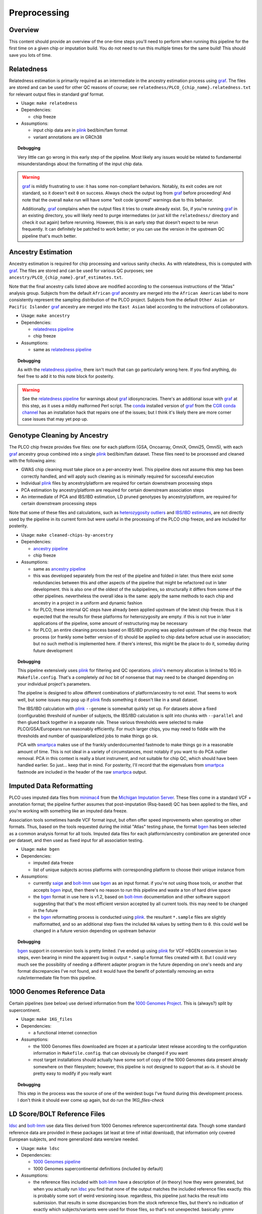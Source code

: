 Preprocessing
=============

Overview
~~~~~~~~

This content should provide an overview of the one-time steps you'll need to perform when running this pipeline for the first time
on a given chip or imputation build. You do not need to run this multiple times for the same build! This should save you lots of time.

.. _`relatedness pipeline`:

Relatedness
~~~~~~~~~~~

Relatedness estimation is primarily required as an intermediate in the ancestry estimation process using graf_. The files are stored
and can be used for other QC reasons of course; see ``relatedness/PLCO_{chip_name}.relatedness.txt`` for relevant output files in standard
graf format.

*  Usage: ``make relatedness``
*  Dependencies:

   *  chip freeze
      
*  Assumptions:

   *  input chip data are in plink_ bed/bim/fam format
   *  variant annotations are in GRCh38

.. _graf: https://github.com/ncbi/graf

.. _plink: https://www.cog-genomics.org/plink/

.. topic:: Debugging
   
   Very little can go wrong in this early step of the pipeline. Most likely any issues would be related to fundamental
   misunderstandings about the formatting of the input chip data.
   
.. warning::

   graf_ is mildly frustrating to use: it has some non-compliant behaviors. Notably, its exit codes are not standard,
   so it doesn't exit ``0`` on success. Always check the output log from graf_ before proceeding! And note that the overall
   ``make`` run will have some "exit code ignored" warnings due to this behavior.
   
   Additionally, graf_ complains when the output files it tries to create already exist. So, if you're running graf_ in an
   existing directory, you will likely need to purge intermediates (or just kill the ``relatedness/`` directory and check it out again)
   before rerunning. However, this is an early step that doesn't expect to be rerun frequently. It can definitely be patched to
   work better; or you can use the version in the upstream QC pipeline that's much better.

.. _`ancestry pipeline`:

Ancestry Estimation
~~~~~~~~~~~~~~~~~~~

Ancestry estimation is required for chip processing and various sanity checks. As with relatedness, this is computed with graf_. The files
are stored and can be used for various QC purposes; see ``ancestry/PLCO_{chip_name}.graf_estimates.txt``.

Note that the final ancestry calls listed above are modified according to the consensus instructions of the "Atlas" analysis group.
Subjects from the default ``African`` graf_ ancestry are merged into the ``African American`` label to more consistently represent
the sampling distribution of the PLCO project. Subjects from the default ``Other Asian or Pacific Islander`` graf_ ancestry are merged
into the ``East Asian`` label according to the instructions of collaborators.

*  Usage: ``make ancestry``
*  Dependencies:

   *  `relatedness pipeline`_
   *  chip freeze

*  Assumptions:

   *  same as `relatedness pipeline`_

.. topic:: Debugging
   
   As with the `relatedness pipeline`_, there isn't much that can go particularly wrong here. If you find anything, do feel free
   to add it to this note block for posterity.

.. warning:: See the `relatedness pipeline`_ for warnings about graf_ idiosyncracies. There's an additional issue with 
   graf_ at this step, as it uses a mildly malformed Perl script. The conda_ installed version of graf_ from the `CGR conda channel`_
   has an installation hack that repairs one of the issues; but I think it's likely there are more corner case issues that may
   yet pop up.


.. _conda: https://docs.conda.io/en/latest/

.. _`CGR conda channel`: https://github.com/NCI-CGR/conda-cgr

.. _`cleaned chip by ancestry pipeline`:

Genotype Cleaning by Ancestry
~~~~~~~~~~~~~~~~~~~~~~~~~~~~~

The PLCO chip freeze provides five files: one for each platform (GSA, Oncoarray, OmniX, Omni25, Omni5), with each graf_ ancestry group
combined into a single plink_ bed/bim/fam dataset. These files need to be processed and cleaned with the following aims:

*  GWAS chip cleaning must take place on a per-ancestry level. This pipeline does not assume this step has been correctly handled,
   and will apply such cleaning as is minimally required for successful execution
*  Individual plink_ files by ancestry/platform are required for certain downstream processing steps
*  PCA estimation by ancestry/platform are required for certain downstream association steps
*  An intermediate of PCA and IBS/IBD estimation, LD pruned genotypes by ancestry/platform, are required for certain downstream
   processing steps

Note that some of these files and calculations, such as `heterozygosity outliers`_ and `IBS/IBD estimates`_, are not directly
used by the pipeline in its current form but were useful in the processing of the PLCO chip freeze, and are included for posterity.

.. _`heterozygosity outliers`: https://www.cog-genomics.org/plink/1.9/basic_stats#ibc

.. _`IBS/IBD estimates`: https://www.cog-genomics.org/plink/1.9/ibd

*  Usage: ``make cleaned-chips-by-ancestry``
*  Dependencies:

   *  `ancestry pipeline`_
   *  chip freeze

*  Assumptions:

   *  same as `ancestry pipeline`_
   *  this was developed separately from the rest of the pipeline and folded in later. thus there exist some redundancies
      between this and other aspects of the pipeline that might be refactored out in later development. this is also one
      of the oldest of the subpipelines, so structurally it differs from some of the other pipelines. nevertheless the
      overall idea is the same: apply the same methods to each chip and ancestry in a project in a uniform and dynamic fashion
   *  for PLCO, these internal QC steps have already been applied upstream of the latest chip freeze. thus it is expected
      that the results for these platforms for heterozygosity are empty. if this is not true in later applications of the
      pipeline, some amount of restructuring may be necessary
   *  for PLCO, an entire cleaning process based on IBS/IBD pruning was applied upstream of the chip freeze. that process
      (or frankly some better version of it) should be applied to chip data before actual use in association; but no such
      method is implemented here. if there's interest, this might be the place to do it, someday during future development
      

.. topic:: Debugging
   
   This pipeline extensively uses plink_ for filtering and QC operations. plink_'s memory allocation is limited to 16G
   in ``Makefile.config``. That's a completely *ad hoc* bit of nonsense that may need to be changed depending on your
   individual project's parameters.
   
   The pipeline is designed to allow different combinations of platform/ancestry to not exist. That seems to work well,
   but some issues may pop up if plink_ finds something it doesn't like in a small dataset.
   
   The IBS/IBD calculation with plink_ ``--genome`` is somewhat quirkly set up. For datasets above a fixed (configurable)
   threshold of number of subjects, the IBS/IBD calculation is split into chunks with ``--parallel`` and then glued back
   together in a separate rule. These various thresholds were selected to make PLCO/GSA/Europeans run reasonably efficiently.
   For much larger chips, you may need to fiddle with the thresholds and number of quasiparallelized jobs to make things
   go ok.
   
   PCA with smartpca_ makes use of the frankly underdocumented fastmode to make things go in a reasonable amount of time.
   This is not ideal in a variety of circumstances, most notably if you want to do PCA outlier removal. PCA in this context
   is really a blunt instrument, and not suitable for chip QC, which should have been handled earlier. So just... keep that
   in mind. For posterity, I'll record that the eigenvalues from smartpca_ fastmode are included in the header of the raw
   smartpca_ output.
   
.. _`smartpca`: https://alkesgroup.broadinstitute.org/EIGENSOFT/

.. _`bgen_pipeline`:

Imputed Data Reformatting
~~~~~~~~~~~~~~~~~~~~~~~~~

PLCO uses imputed data files from minimac4_ from the `Michigan Imputation Server`_. These files come in a standard VCF +
annotation format; the pipeline further assumes that post-imputation (Rsq-based) QC has been applied to the files, and you're
working with something like an imputed data freeze.

Association tools sometimes handle VCF format input, but often offer speed improvements when operating on other formats.
Thus, based on the tools requested during the initial "Atlas" testing phase, the format bgen_ has been selected as a common
analysis format for all tools. Imputed data files for each platform/ancestry combination are generated once per dataset,
and then used as fixed input for all association testing.

.. _minimac4: https://genome.sph.umich.edu/wiki/Minimac4

.. _`Michigan Imputation Server`: https://imputationserver.sph.umich.edu/index.html

.. _bgen: https://www.well.ox.ac.uk/~gav/bgen_format/

.. _saige: https://github.com/weizhouUMICH/SAIGE

.. _bolt-lmm: https://alkesgroup.broadinstitute.org/BOLT-LMM/BOLT-LMM_manual.html

* Usage: ``make bgen``
* Dependencies:

  *  imputed data freeze
  *  list of unique subjects across platforms with corresponding platform to choose their unique instance from

* Assumptions:

  *  currently saige_ and bolt-lmm_ use bgen_ as an input format. if you're not using those tools, or another that accepts
     bgen_ input, then there's no reason to run this pipeline and waste a ton of hard drive space
  *  the bgen_ format in use here is v1.2, based on bolt-lmm_ documentation and other software support suggesting that
     that's the most efficient version accepted by all current tools. this may need to be changed in the future
  *  the bgen_ reformatting process is conducted using plink_. the resultant ``*.sample`` files are slightly malformatted,
     and so an additional step fixes the included ``NA`` values by setting them to ``0``. this could well be changed in
     a future version depending on upstream behavior

.. topic:: Debugging
   
   bgen_ support in conversion tools is pretty limited. I've ended up using plink_ for VCF->BGEN conversion in two steps,
   even bearing in mind the apparent bug in output ``*.sample`` format files created with it. But I could very much see
   the possibility of needing a different adapter program in the future depending on one's needs and any format discrepancies
   I've not found, and it would have the benefit of potentially removing an extra rule/intermediate file from this pipeline.


.. _`1000 Genomes pipeline`:

1000 Genomes Reference Data
~~~~~~~~~~~~~~~~~~~~~~~~~~~

Certain pipelines (see below) use derived information from the `1000 Genomes Project`_. This is (always?) split
by supercontinent.

.. _`1000 Genomes Project`: https://www.internationalgenome.org

* Usage: ``make 1KG_files``
* Dependencies:

  * a functional internet connection

* Assumptions:

  *  the 1000 Genomes files downloaded are frozen at a particular latest release according to the configuration information
     in ``Makefile.config``. that can obviously be changed if you want
  *  most target installations should actually have some sort of copy of the 1000 Genomes data present already somewhere
     on their filesystem; however, this pipeline is not designed to support that as-is. it should be pretty easy to modify
     if you really want

.. topic:: Debugging
   
   This step in the process was the source of one of the weirdest bugs I've found during this development process.
   I don't think it should ever come up again, but do run the `1KG_files-check`

.. _`ldsc pipeline`:

LD Score/BOLT Reference Files
~~~~~~~~~~~~~~~~~~~~~~~~~~~~~

ldsc_ and bolt-lmm_ use data files derived from 1000 Genomes reference supercontinental data. Though some standard
reference data are provided in these packages (at least at time of initial download), that information only
covered European subjects, and more generalized data were/are needed.

.. _ldsc: https://github.com/bulik/ldsc

*  Usage: ``make ldsc``

*  Dependencies:

   *  `1000 Genomes pipeline`_
   *  1000 Genomes supercontinental definitions (included by default)

*  Assumptions:

   *  the reference files included with bolt-lmm_ have a description of (in theory) how they were generated, but when you
      actually run ldsc_ you find that none of the output matches the included reference files exactly. this is probably
      some sort of weird versioning issue. regardless, this pipeline just hacks the result into submission. that results
      in some discrepancies from the stock reference files, but there's no indication of exactly which subjects/variants
      were used for those files, so that's not unexpected. basically: ymmv
   *  default built-in files include an African American (``AFRAMR``) meta-group for appropriate subjects. note however
      that ``African American`` as a human genetics group label is a very heterogeneous group, so there's no guarantee
      that this reference group will be appropriate for a given set of African American study subjects
